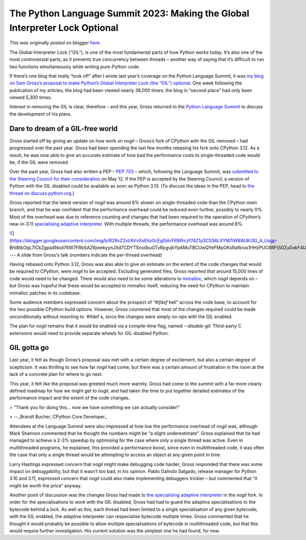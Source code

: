 .. post:: 2023-05-29
   :tags: pycon, post, legacy-blogger
   :author: Python Software Foundation
   :category: Legacy
   :location: World
   :language: en

The Python Language Summit 2023: Making the Global Interpreter Lock Optional
============================================================================

*This was originally posted on blogger* `here <https://pyfound.blogspot.com/2023/05/the-python-language-summit-2023-making.html>`_.

The Global Interpreter Lock (“GIL”), is one of the most fundamental parts of
how Python works today. It’s also one of the most controversial parts, as it
prevents true concurrency between threads – another way of saying that it’s
difficult to run two functions simultaneously while writing pure-Python code.

If there’s one blog that really “took off” after I wrote last year’s coverage
on the Python Language Summit, it was `my blog on Sam Gross’s proposal to make
Python’s Global Interpreter Lock (the “GIL”)
optional <https://pyfound.blogspot.com/2022/05/the-2022-python-language-
summit-python_11.html>`_. One week following the publication of my articles, the
blog had been viewed nearly 38,000 times; the blog in “second place” had only
been viewed 5,300 times.

Interest in removing the GIL is clear, therefore – and this year, Gross
returned to the `Python Language
Summit <https://pyfound.blogspot.com/2023/05/the-python-language-
summit-2023_29.html>`_ to discuss the development of his plans.

Dare to dream of a GIL-free world
---------------------------------

Gross started off by giving an update on how work on `nogil` – Gross’s fork of
CPython with the GIL removed – had progressed over the past year. Gross had
been spending the last few months rebasing his fork onto CPython 3.12. As a
result, he was now able to give an accurate estimate of how bad the
performance costs to single-threaded code would be, if the GIL were removed.

Over the past year, Gross had also written a PEP – `PEP
703 <https://peps.python.org/pep-0703/>`_ – which, following the Language
Summit, was `submitted to the Steering Council for their
consideration <https://github.com/python/steering-council/issues/188>`_ on May
12. If the PEP is accepted by the Steering Council, a version of Python with
the GIL disabled could be available as soon as Python 3.13. (To discuss the
ideas in the PEP, head to `the thread on
discuss.python.org <https://discuss.python.org/t/pep-703-making-the-global-
interpreter-lock-optional-3-12-updates/26503/1>`_.)

Gross reported that the latest version of `nogil` was around 6% slower on
single-threaded code than the CPython `main` branch, and that he was confident
that the performance overhead could be reduced even further, possibly to
nearly 0%. Most of the overhead was due to reference counting and changes that
had been required to the operation of CPython’s new-in-3.11 `specialising
adaptive interpreter <https://pyfound.blogspot.com/2022/05/the-2022-python-
language-summit_2.html>`_. With multiple threads, the performance overhead was
around 8%.

  

`![ <https://blogger.googleusercontent.com/img/b/R29vZ2xl/AVvXsEhz0cEgI5ArFR9lfrczf74Z1y3C536LXYM7iW8WJKi3G_A_Usgp-
Bhl8tbOqL7lCkZgpa4Nod76W7FRbSAZ6jwekyynJXd7CDYTSnoilbuGTvRpgvjkYpAMuTBCUwQYeFMpOKsRafkrus1HHzPUC6RFtS0Zu0okF4UVZyeJj_NnQD1C4ck/s320/Sam%20Gross%20picture.png>`_](https://blogger.googleusercontent.com/img/b/R29vZ2xl/AVvXsEhz0cEgI5ArFR9lfrczf74Z1y3C536LXYM7iW8WJKi3G_A_Usgp-
Bhl8tbOqL7lCkZgpa4Nod76W7FRbSAZ6jwekyynJXd7CDYTSnoilbuGTvRpgvjkYpAMuTBCUwQYeFMpOKsRafkrus1HHzPUC6RFtS0Zu0okF4UVZyeJj_NnQD1C4ck/s1025/Sam%20Gross%20picture.png)  
---  
A slide from Gross's talk  
(numbers indicate the per-thread overhead)  
  

Having rebased onto Python 3.12, Gross was also able to give an estimate on
the extent of the code changes that would be required to CPython, were `nogil`
to be accepted. Excluding generated files, Gross reported that around 15,000
lines of code would need to be changed. There would also need to be some
alterations to `mimalloc <https://github.com/microsoft/mimalloc>`_, which
`nogil` depends on – but Gross was hopeful that these would be accepted to
mimalloc itself, reducing the need for CPython to maintain mimalloc patches in
its codebase.

Some audience members expressed concern about the prospect of “`#ifdef` hell”
across the code base, to account for the two possible CPython build options.
However, Gross countered that most of the changes required could be made
unconditionally without resorting to `#ifdef`s, since the changes were simply
no-ops with the GIL enabled.

The plan for `nogil` remains that it would be enabled via a compile-time flag,
named `--disable-gil`. Third-party C extensions would need to provide separate
wheels for GIL-disabled Python.

GIL gotta go
------------

Last year, it felt as though Gross’s proposal was met with a certain degree of
excitement, but also a certain degree of scepticism. It was thrilling to see
how far `nogil` had come, but there was a certain amount of frustration in the
room at the lack of a concrete plan for where to go next.

This year, it felt like the proposal was greeted much more warmly. Gross had
come to the summit with a far more clearly defined roadmap for how we might
get to `nogil`, and had taken the time to put together detailed estimates of
the performance impact and the extent of the code changes.

> “Thank you for doing this… now we have something we can actually consider!”

> \--_Brandt Bucher, CPython Core Developer_

Attendees at the Language Summit were also impressed at how low the
performance overhead of `nogil` was, although Mark Shannon commented that he
thought the numbers might be “a slight underestimate”. Gross explained that he
had managed to achieve a 2-3% speedup by optimising for the case where only a
single thread was active. Even in multithreaded programs, he explained, this
provided a performance boost, since even in multithreaded code, it was often
the case that only a single thread would be attempting to access an object at
any given point in time.

Larry Hastings expressed concern that `nogil` might make debugging code
harder; Gross responded that there was some impact on debuggability, but that
it wasn’t too bad, in his opinion. Pablo Galindo Salgado, release manager for
Python 3.10 and 3.11, expressed concern that `nogil` could also make
implementing debuggers trickier – but commented that “it might be worth the
price” anyway.

Another point of discussion was the changes Gross had made to `the
specialising adaptive interpreter <https://peps.python.org/pep-0659/>`_ in the
`nogil` fork. In order for the specialisations to work with the GIL disabled,
Gross had had to guard the adaptive specialisations to the bytecode behind a
lock. As well as this, each thread had been limited to a single specialisation
of any given bytecode; with the GIL enabled, the adaptive interpreter can
respecialise bytecode multiple times. Gross commented that he thought it would
probably be possible to allow multiple specialisations of bytecode in
multithreaded code, but that this would require further investigation. His
current solution was the simplest one he had found, for now.

